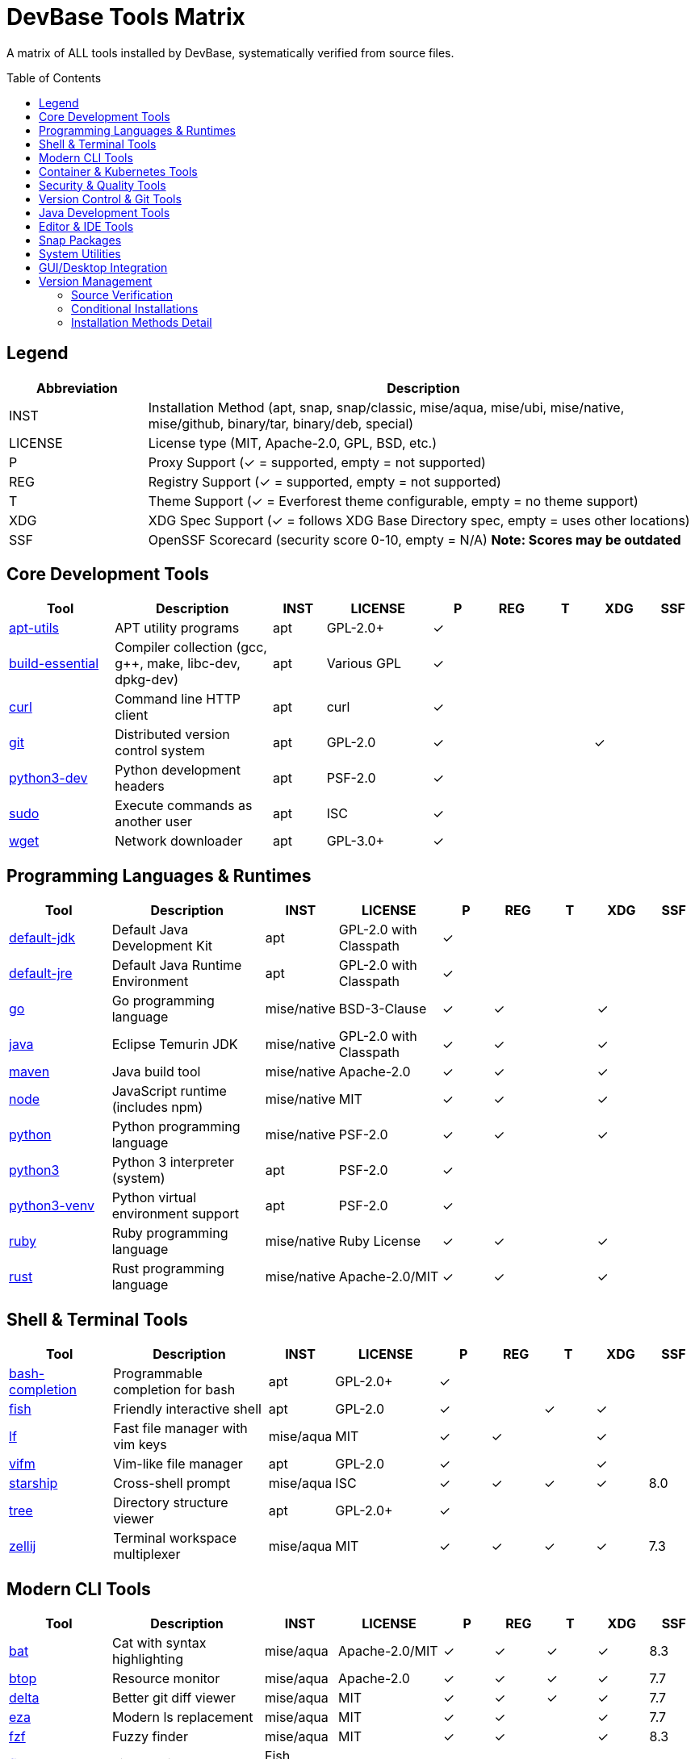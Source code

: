 = DevBase Tools Matrix
:toc:
:toc-placement: macro

A matrix of ALL tools installed by DevBase, systematically verified from source files.

toc::[]

== Legend

[cols="1,4", options="header"]
|===
|Abbreviation |Description

|INST
|Installation Method (apt, snap, snap/classic, mise/aqua, mise/ubi, mise/native, mise/github, binary/tar, binary/deb, special)

|LICENSE
|License type (MIT, Apache-2.0, GPL, BSD, etc.)

|P
|Proxy Support (✓ = supported, empty = not supported)

|REG
|Registry Support (✓ = supported, empty = not supported)

|T
|Theme Support (✓ = Everforest theme configurable, empty = no theme support)

|XDG
|XDG Spec Support (✓ = follows XDG Base Directory spec, empty = uses other locations)

|SSF
|OpenSSF Scorecard (security score 0-10, empty = N/A) *Note: Scores may be outdated*
|===

== Core Development Tools

[cols="2,3,1,2,1,1,1,1,1", options="header"]
|===
|Tool |Description |INST |LICENSE |P |REG |T |XDG |SSF

|link:https://packages.ubuntu.com/apt-utils[apt-utils]
|APT utility programs
|apt
|GPL-2.0+
|✓
|
|
|
|

|link:https://packages.ubuntu.com/build-essential[build-essential]
|Compiler collection (gcc, g++, make, libc-dev, dpkg-dev)
|apt
|Various GPL
|✓
|
|
|
|

|link:https://curl.se/[curl]
|Command line HTTP client
|apt
|curl
|✓
|
|
|
|

|link:https://git-scm.com/[git]
|Distributed version control system
|apt
|GPL-2.0
|✓
|
|
|✓
|

|link:https://www.python.org/[python3-dev]
|Python development headers
|apt
|PSF-2.0
|✓
|
|
|
|

|link:https://www.sudo.ws/[sudo]
|Execute commands as another user
|apt
|ISC
|✓
|
|
|
|

|link:https://www.gnu.org/software/wget/[wget]
|Network downloader
|apt
|GPL-3.0+
|✓
|
|
|
|
|===

== Programming Languages & Runtimes

[cols="2,3,1,2,1,1,1,1,1", options="header"]
|===
|Tool |Description |INST |LICENSE |P |REG |T |XDG |SSF

|link:https://openjdk.org/[default-jdk]
|Default Java Development Kit
|apt
|GPL-2.0 with Classpath
|✓
|
|
|
|

|link:https://openjdk.org/[default-jre]
|Default Java Runtime Environment
|apt
|GPL-2.0 with Classpath
|✓
|
|
|
|

|link:https://go.dev/[go]
|Go programming language
|mise/native
|BSD-3-Clause
|✓
|✓
|
|✓
|

|link:https://adoptium.net/[java]
|Eclipse Temurin JDK
|mise/native
|GPL-2.0 with Classpath
|✓
|✓
|
|✓
|

|link:https://maven.apache.org/[maven]
|Java build tool
|mise/native
|Apache-2.0
|✓
|✓
|
|✓
|

|link:https://nodejs.org/[node]
|JavaScript runtime (includes npm)
|mise/native
|MIT
|✓
|✓
|
|✓
|

|link:https://www.python.org/[python]
|Python programming language
|mise/native
|PSF-2.0
|✓
|✓
|
|✓
|

|link:https://www.python.org/[python3]
|Python 3 interpreter (system)
|apt
|PSF-2.0
|✓
|
|
|
|

|link:https://www.python.org/[python3-venv]
|Python virtual environment support
|apt
|PSF-2.0
|✓
|
|
|
|

|link:https://www.ruby-lang.org/[ruby]
|Ruby programming language
|mise/native
|Ruby License
|✓
|✓
|
|✓
|

|link:https://www.rust-lang.org/[rust]
|Rust programming language
|mise/native
|Apache-2.0/MIT
|✓
|✓
|
|✓
|
|===

== Shell & Terminal Tools

[cols="2,3,1,2,1,1,1,1,1", options="header"]
|===
|Tool |Description |INST |LICENSE |P |REG |T |XDG |SSF

|link:https://github.com/scop/bash-completion[bash-completion]
|Programmable completion for bash
|apt
|GPL-2.0+
|✓
|
|
|
|

|link:https://fishshell.com/[fish]
|Friendly interactive shell
|apt
|GPL-2.0
|✓
|
|✓
|✓
|

|link:https://github.com/gokcehan/lf[lf]
|Fast file manager with vim keys
|mise/aqua
|MIT
|✓
|✓
|
|✓
|

|link:https://vifm.info/[vifm]
|Vim-like file manager
|apt
|GPL-2.0
|✓
|
|
|✓
|

|link:https://starship.rs/[starship]
|Cross-shell prompt
|mise/aqua
|ISC
|✓
|✓
|✓
|✓
|8.0

|link:http://mama.indstate.edu/users/ice/tree/[tree]
|Directory structure viewer
|apt
|GPL-2.0+
|✓
|
|
|
|

|link:https://zellij.dev/[zellij]
|Terminal workspace multiplexer
|mise/aqua
|MIT
|✓
|✓
|✓
|✓
|7.3
|===

== Modern CLI Tools

[cols="2,3,1,2,1,1,1,1,1", options="header"]
|===
|Tool |Description |INST |LICENSE |P |REG |T |XDG |SSF

|link:https://github.com/sharkdp/bat[bat]
|Cat with syntax highlighting
|mise/aqua
|Apache-2.0/MIT
|✓
|✓
|✓
|✓
|8.3

|link:https://github.com/aristocratos/btop[btop]
|Resource monitor
|mise/aqua
|Apache-2.0
|✓
|✓
|✓
|✓
|7.7

|link:https://github.com/dandavison/delta[delta]
|Better git diff viewer
|mise/aqua
|MIT
|✓
|✓
|✓
|✓
|7.7

|link:https://github.com/eza-community/eza[eza]
|Modern ls replacement
|mise/aqua
|MIT
|✓
|✓
|
|✓
|7.7

|link:https://github.com/junegunn/fzf[fzf]
|Fuzzy finder
|mise/aqua
|MIT
|✓
|✓
|
|✓
|8.3

|link:https://github.com/jorgebucaran/fisher[fisher]
|Fish plugin manager
|Fish function
|MIT
|✓
|✓
|
|✓
|6.0

|link:https://github.com/PatrickF1/fzf.fish[fzf.fish]
|FZF Fish integration with keybindings (Ctrl+R history, Ctrl+Alt+F files, Ctrl+Alt+L git log, etc)
|Fisher plugin
|MIT
|✓
|
|
|✓
|

|link:https://jqlang.github.io/jq/[jq]
|JSON processor
|mise/native
|MIT
|✓
|✓
|
|✓
|8.0

|link:https://github.com/casey/just[just]
|Command runner
|mise/aqua
|CC0-1.0
|✓
|✓
|
|
|7.7

|link:https://github.com/mike-engel/jwt-cli[jwt-cli]
|JWT token tool
|mise/aqua
|MIT
|✓
|✓
|
|✓
|

|link:https://github.com/jesseduffield/lazygit[lazygit]
|Terminal UI for git
|mise/aqua
|MIT
|✓
|✓
|✓
|✓
|8.3

|link:https://pandoc.org/[pandoc]
|Universal document converter
|apt
|GPL-2.0+
|✓
|
|
|✓
|

|link:https://www.gnu.org/software/parallel/[parallel]
|Execute jobs in parallel
|apt
|GPL-3.0+
|✓
|
|
|
|

|link:https://github.com/BurntSushi/ripgrep[ripgrep]
|Fast grep alternative
|mise/aqua
|MIT/Unlicense
|✓
|✓
|
|✓
|9.0

|link:https://www.shellcheck.net/[shellcheck]
|Shell script linter
|mise/aqua
|GPL-3.0
|✓
|✓
|
|✓
|7.5

|link:https://github.com/mikefarah/yq[yq]
|YAML processor
|mise/aqua
|MIT
|✓
|✓
|
|✓
|7.3
|===

== Container & Kubernetes Tools

[cols="2,3,1,2,1,1,1,1,1", options="header"]
|===
|Tool |Description |INST |LICENSE |P |REG |T |XDG |SSF

|link:https://argo-cd.readthedocs.io/[argo]
|ArgoCD CLI
|mise/aqua
|Apache-2.0
|✓
|✓
|
|✓
|7.5

|link:https://buildah.io/[buildah]
|Container image builder
|apt
|Apache-2.0
|✓
|
|
|✓
|

|link:https://github.com/containernetworking/plugins[containernetworking-plugins]
|CNI network plugins
|apt
|Apache-2.0
|✓
|
|
|
|

|link:https://github.com/docker/compose[docker-compose]
|Docker Compose
|mise/aqua
|Apache-2.0
|✓
|✓
|
|✓
|

|link:https://k6.io/[k6]
|Load testing tool
|mise/aqua
|AGPL-3.0
|✓
|✓
|
|
|7.7

|link:https://k9scli.io/[k9s]
|Kubernetes TUI manager
|mise/aqua
|Apache-2.0
|✓
|✓
|
|✓
|7.3

|link:https://k3s.io/[k3s]
|Lightweight Kubernetes distribution
|script
|Apache-2.0
|✓
|
|
|✓
|

|link:https://microk8s.io/[microk8s]
|Lightweight Kubernetes from Canonical
|apt
|Apache-2.0
|✓
|
|
|
|

|link:https://kubernetes.io/docs/reference/kubectl/[kubectl]
|Kubernetes CLI (extracted from oc)
|binary/tar
|Apache-2.0
|✓
|
|
|✓
|

|link:https://sealed-secrets.netlify.app/[kubeseal]
|Kubernetes sealed secrets
|mise/aqua
|Apache-2.0
|✓
|✓
|
|
|6.3

|link:https://www.openshift.com/[oc]
|OpenShift CLI
|binary/tar
|Apache-2.0
|✓
|
|
|✓
|

|link:https://podman.io/[podman]
|Container runtime (Docker alternative)
|apt
|Apache-2.0
|✓
|
|
|✓
|

|link:https://github.com/containers/skopeo[skopeo]
|Container image operations
|apt
|Apache-2.0
|✓
|
|
|✓
|

|link:https://tekton.dev/[tkn]
|Tekton Pipelines CLI
|mise/aqua
|Apache-2.0
|✓
|✓
|
|
|7.3
|===

== Security & Quality Tools

[cols="2,3,1,2,1,1,1,1,1", options="header"]
|===
|Tool |Description |INST |LICENSE |P |REG |T |XDG |SSF

|link:https://github.com/rhysd/actionlint[actionlint]
|GitHub Actions linter
|mise/aqua
|MIT
|✓
|✓
|
|
|7.0

|link:https://checkstyle.org/[checkstyle]
|Java code style checker
|mise/ubi
|LGPL-2.1
|✓
|✓
|
|
|7.0

|link:https://www.clamav.net/[clamav]
|Antivirus scanner
|apt
|GPL-2.0
|✓
|
|
|
|

|link:https://www.clamav.net/[clamav-daemon]
|ClamAV daemon
|apt
|GPL-2.0
|✓
|
|
|
|

|link:https://github.com/siderolabs/conform[conform]
|Git commit policy enforcement
|mise/aqua
|MPL-2.0
|✓
|✓
|
|✓
|

|link:https://github.com/sigstore/cosign[cosign]
|Container signing and verification
|mise/aqua
|Apache-2.0
|✓
|✓
|
|✓
|8.7

|link:https://github.com/gitleaks/gitleaks[gitleaks]
|Scan for secrets in git repos
|mise/aqua
|MIT
|✓
|✓
|
|✓
|7.7

|link:https://github.com/hadolint/hadolint[hadolint]
|Dockerfile linter
|mise/aqua
|GPL-3.0
|✓
|✓
|
|✓
|7.3

|link:https://developer.mozilla.org/en-US/docs/Mozilla/Projects/NSS[libnss3-tools]
|NSS security tools
|apt
|MPL-2.0
|✓
|
|
|
|

|link:https://cisofy.com/lynis/[lynis]
|Security auditing tool
|apt
|GPL-3.0
|✓
|
|
|
|

|link:https://launchpad.net/ufw[ufw]
|Uncomplicated Firewall
|apt
|GPL-3.0
|✓
|
|
|
|

|link:http://gufw.org/[gufw]
|Graphical frontend for UFW
|apt
|GPL-3.0
|✓
|
|
|
|

|link:https://github.com/FiloSottile/mkcert[mkcert]
|Local development certificates
|apt
|BSD-3-Clause
|✓
|
|
|
|

|link:https://www.openssh.com/[openssh-client]
|SSH client
|apt
|BSD
|✓
|
|
|
|

|link:https://pmd.github.io/[pmd]
|Source code analyzer
|mise/github
|BSD-2-Clause
|✓
|✓
|
|
|6.7

|link:https://github.com/italia/publiccode-parser-go[publiccode-parser-go]
|PublicCode.yml validator
|mise/github
|BSD-3-Clause
|✓
|✓
|
|
|

|link:https://github.com/ossf/scorecard[scorecard]
|Security scorecards for OSS
|mise/aqua
|Apache-2.0
|✓
|✓
|
|✓
|8.3

|link:https://github.com/slsa-framework/slsa-verifier[slsa-verifier]
|SLSA provenance verification
|mise/github
|Apache-2.0
|✓
|✓
|
|✓
|7.7

|link:https://github.com/theseal/ssh-askpass[ssh-askpass]
|SSH password GUI helper
|apt
|BSD
|✓
|
|
|
|

|link:https://github.com/anchore/syft[syft]
|SBOM generator
|mise/aqua
|Apache-2.0
|✓
|✓
|
|✓
|8.3

|link:https://wiki.debian.org/UnattendedUpgrades[unattended-upgrades]
|Automatic security updates
|apt
|GPL-2.0+
|✓
|
|
|
|

|link:https://github.com/google/yamlfmt[yamlfmt]
|YAML formatter
|mise/aqua
|Apache-2.0
|✓
|✓
|
|✓
|
|===

== Version Control & Git Tools

[cols="2,3,1,2,1,1,1,1,1", options="header"]
|===
|Tool |Description |INST |LICENSE |P |REG |T |XDG |SSF

|link:https://cli.github.com/[gh]
|GitHub CLI
|mise/aqua
|MIT
|✓
|✓
|
|✓
|8.3

|link:https://github.com/orhun/git-cliff[git-cliff]
|Changelog generator
|mise/aqua
|Apache-2.0/MIT
|✓
|✓
|
|✓
|7.3

|link:https://gitlab.com/gitlab-org/cli[glab]
|GitLab CLI
|mise/ubi
|MIT
|✓
|✓
|
|✓
|7.0

|link:https://github.com/rvben/rumdl[rumdl]
|Documentation linter
|mise/ubi
|MIT
|✓
|✓
|
|
|

|link:https://yadm.io/[yadm]
|Yet Another Dotfiles Manager
|apt
|GPL-3.0
|✓
|
|
|✓
|6.7

|link:http://w3m.sourceforge.net/[w3m]
|Text-based web browser
|apt
|MIT
|✓
|
|
|
|
|===

== Java Development Tools

[cols="2,3,1,2,1,1,1,1,1", options="header"]
|===
|Tool |Description |INST |LICENSE |P |REG |T |XDG |SSF

|link:https://dbeaver.io/[dbeaver]
|Universal database tool
|binary/deb
|Apache-2.0
|✓
|
|
|
|

|link:https://www.jetbrains.com/toolbox-app/[jetbrains-toolbox]
|JetBrains IDE manager
|binary/tar
|Proprietary
|✓
|
|
|
|6.3

|link:https://www.oracle.com/java/technologies/jdk-mission-control.html[jmc]
|JDK Mission Control (optional)
|special
|UPL-1.0
|✓
|
|
|
|

|link:https://keystore-explorer.org/[keystore-explorer] (kse)
|Java KeyStore GUI manager
|binary/deb
|GPL-3.0
|✓
|
|
|
|

|link:https://visualvm.github.io/[visualvm]
|Java profiling and monitoring
|apt
|GPL-2.0 with Classpath
|✓
|
|
|
|

|link:https://flywaydb.org/[flyway]
|Database migration tool
|mise/native
|Apache-2.0
|✓
|✓
|
|✓
|7.7
|===

== Editor & IDE Tools

[cols="2,3,1,2,1,1,1,1,1", options="header"]
|===
|Tool |Description |INST |LICENSE |P |REG |T |XDG |SSF

|link:https://neovim.io/[neovim]
|Modern vim editor
|mise/aqua
|Apache-2.0
|✓
|✓
|✓
|✓
|7.7
|===

== Snap Packages

[cols="2,3,1,2,1,1,1,1,1", options="header"]
|===
|Tool |Description |INST |LICENSE |P |REG |T |XDG |SSF

|link:https://chromium.woolyss.com/[chromium]
|Chromium web browser
|snap
|BSD-3-Clause
|✓
|
|
|
|

|link:https://www.mozilla.org/firefox/[firefox]
|Firefox web browser
|snap
|MPL-2.0
|✓
|
|
|
|

|link:https://ghostty.org/[ghostty]
|GPU-accelerated terminal emulator
|snap/classic
|MIT
|✓
|
|✓
|✓
|
|===

== System Utilities

[cols="2,3,1,2,1,1,1,1,1", options="header"]
|===
|Tool |Description |INST |LICENSE |P |REG |T |XDG |SSF

|link:https://github.com/Aorimn/dislocker[dislocker]
|BitLocker encryption for Linux
|apt
|GPL-2.0
|✓
|
|
|
|

|link:https://www.isc.org/bind/[dnsutils]
|DNS utilities (dig, nslookup)
|apt
|ISC
|✓
|
|
|
|

|link:http://e2fsprogs.sourceforge.net/[e2fsprogs]
|Ext2/3/4 filesystem tools
|apt
|GPL-2.0
|✓
|
|
|
|

|link:https://sourceforge.net/projects/pwgen/[pwgen]
|Password generator
|apt
|GPL-2.0
|✓
|
|
|
|

|link:https://www.bleachbit.org/[bleachbit]
|System cleaner and privacy tool
|apt
|GPL-3.0
|✓
|
|
|
|
|===

== GUI/Desktop Integration

[cols="2,3,1,2,1,1,1,1,1", options="header"]
|===
|Tool |Description |INST |LICENSE |P |REG |T |XDG |SSF

|link:https://www.freedesktop.org/wiki/Software/desktop-file-utils/[desktop-file-utils]
|Desktop file utilities
|apt
|GPL-2.0+
|✓
|
|
|
|

|link:https://gitlab.freedesktop.org/mesa/mesa[libgbm1]
|Graphics buffer manager
|apt
|MIT
|✓
|
|
|
|

|link:https://github.com/bugaevc/wl-clipboard[wl-clipboard]
|Wayland clipboard utilities (conditional on Wayland display server)
|apt
|GPL-3.0
|✓
|
|
|
|

|link:https://github.com/astrand/xclip[xclip]
|X11 clipboard tool (conditional on X11 display server)
|apt
|GPL-2.0+
|✓
|
|
|
|

|link:https://github.com/flatpak/xdg-desktop-portal-gtk[xdg-desktop-portal-gtk]
|Desktop integration portal
|apt
|LGPL-2.1+
|✓
|
|
|
|

|link:http://www.vergenet.net/~conrad/software/xsel/[xsel]
|X11 selection tool (conditional on X11 display server)
|apt
|MIT
|✓
|
|
|
|
|===

== Version Management

[cols="2,3,1,2,1,1,1,1,1", options="header"]
|===
|Tool |Description |INST |LICENSE |P |REG |T |XDG |SSF

|link:https://mise.jdx.dev/[mise]
|Multi-runtime version manager
|special
|MIT
|✓
|✓
|
|✓
|7.7
|===

=== Source Verification
Every tool listed has been systematically verified from:
* `libs/install-apt.sh` - APT package definitions
* `libs/install-snap.sh` - Snap package definitions
* `dot/.config/mise/config.toml` - Mise managed tools
* `libs/install-custom.sh` - Custom installations (LazyVim, JMC)
* `dot/.config/devbase/versions.yaml` - Version specifications

=== Conditional Installations
Some tools are installed conditionally based on the display server:
* **Wayland**: `wl-clipboard` is installed if Wayland display server is detected
* **X11**: `xclip` and `xsel` are installed if X11 display server is detected



=== Installation Methods Detail
* **apt**: System package manager (respects APT proxy configuration)
* **snap**: Snap package (respects snap proxy configuration)
* **snap/classic**: Snap package with classic confinement
* **mise/aqua**: Installed via mise using aqua backend (GitHub releases)
* **mise/ubi**: Installed via mise using ubi backend (Universal Binary Installer)
* **mise/native**: Installed via mise native backends (node, python, java, go, maven, jq)
* **mise/github**: Installed via mise directly from GitHub
* **binary/tar**: Downloaded as tar archive and extracted to ~/.local/bin
* **binary/deb**: Downloaded as .deb package and installed via dpkg
* **special**: Custom installation logic (mise self-install, jmc with prompt, lazyvim git clone)
